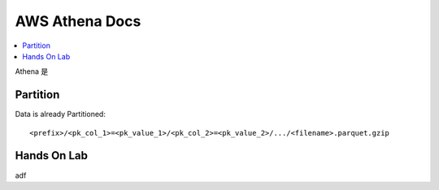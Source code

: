 AWS Athena Docs
==============================================================================

.. contents::
    :local:


Athena 是


Partition
------------------------------------------------------------------------------

Data is already Partitioned::

    <prefix>/<pk_col_1>=<pk_value_1>/<pk_col_2>=<pk_value_2>/.../<filename>.parquet.gzip




Hands On Lab
------------------------------------------------------------------------------

adf
